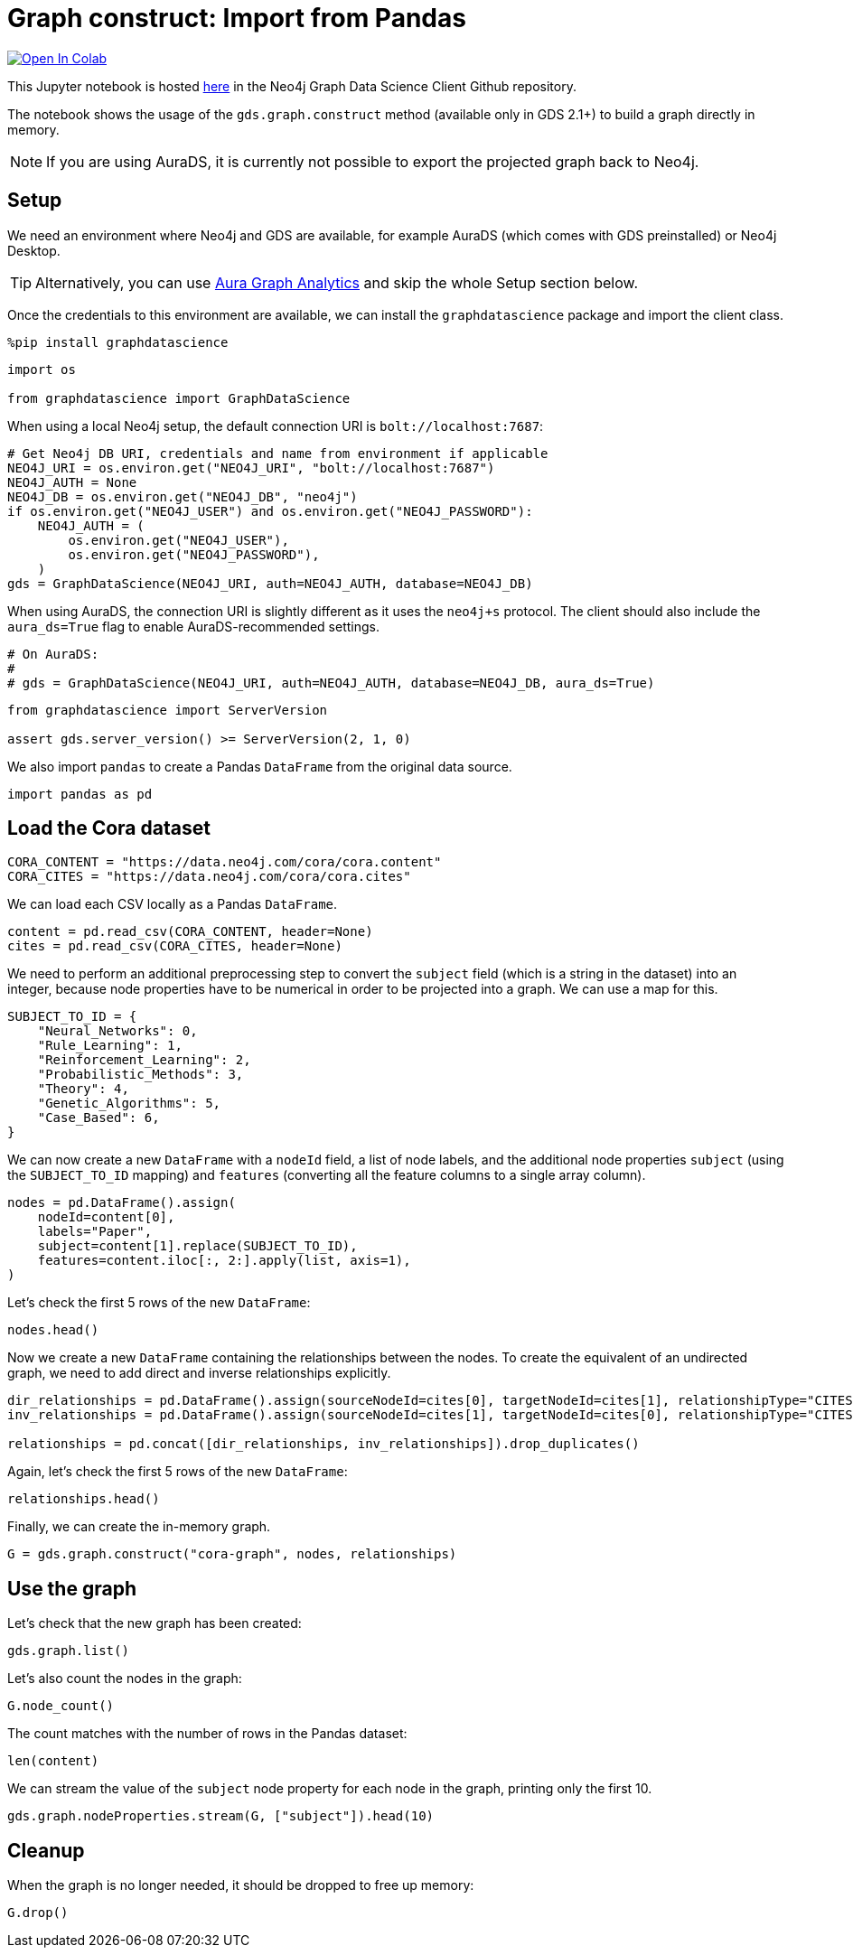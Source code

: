 // DO NOT EDIT - AsciiDoc file generated automatically

= Graph construct: Import from Pandas


https://colab.research.google.com/github/neo4j/graph-data-science-client/blob/main/examples/load-data-via-graph-construction.ipynb[image:https://colab.research.google.com/assets/colab-badge.svg[Open
In Colab]]


This Jupyter notebook is hosted
https://github.com/neo4j/graph-data-science-client/blob/main/examples/load-data-via-graph-construction.ipynb[here]
in the Neo4j Graph Data Science Client Github repository.

The notebook shows the usage of the `gds.graph.construct` method
(available only in GDS 2.1{plus}) to build a graph directly in memory.

NOTE: If you are using AuraDS, it is currently not possible to export
the projected graph back to Neo4j.

== Setup

We need an environment where Neo4j and GDS are available, for example
AuraDS (which comes with GDS preinstalled) or Neo4j Desktop.

TIP: Alternatively, you can use
https://neo4j.com/docs/graph-data-science-client/current/graph-analytics-serverless/[Aura
Graph Analytics] and skip the whole Setup section below.

Once the credentials to this environment are available, we can install
the `graphdatascience` package and import the client class.

[source, python, role=no-test]
----
%pip install graphdatascience
----

[source, python, role=no-test]
----
import os

from graphdatascience import GraphDataScience
----

When using a local Neo4j setup, the default connection URI is
`bolt://localhost:7687`:

[source, python, role=no-test]
----
# Get Neo4j DB URI, credentials and name from environment if applicable
NEO4J_URI = os.environ.get("NEO4J_URI", "bolt://localhost:7687")
NEO4J_AUTH = None
NEO4J_DB = os.environ.get("NEO4J_DB", "neo4j")
if os.environ.get("NEO4J_USER") and os.environ.get("NEO4J_PASSWORD"):
    NEO4J_AUTH = (
        os.environ.get("NEO4J_USER"),
        os.environ.get("NEO4J_PASSWORD"),
    )
gds = GraphDataScience(NEO4J_URI, auth=NEO4J_AUTH, database=NEO4J_DB)
----

When using AuraDS, the connection URI is slightly different as it uses
the `neo4j{plus}s` protocol. The client should also include the
`aura++_++ds=True` flag to enable AuraDS-recommended settings.

[source, python, role=no-test]
----
# On AuraDS:
#
# gds = GraphDataScience(NEO4J_URI, auth=NEO4J_AUTH, database=NEO4J_DB, aura_ds=True)
----

[source, python, role=no-test]
----
from graphdatascience import ServerVersion

assert gds.server_version() >= ServerVersion(2, 1, 0)
----

We also import `pandas` to create a Pandas `DataFrame` from the original
data source.

[source, python, role=no-test]
----
import pandas as pd
----

== Load the Cora dataset

[source, python, role=no-test]
----
CORA_CONTENT = "https://data.neo4j.com/cora/cora.content"
CORA_CITES = "https://data.neo4j.com/cora/cora.cites"
----

We can load each CSV locally as a Pandas `DataFrame`.

[source, python, role=no-test]
----
content = pd.read_csv(CORA_CONTENT, header=None)
cites = pd.read_csv(CORA_CITES, header=None)
----

We need to perform an additional preprocessing step to convert the
`subject` field (which is a string in the dataset) into an integer,
because node properties have to be numerical in order to be projected
into a graph. We can use a map for this.

[source, python, role=no-test]
----
SUBJECT_TO_ID = {
    "Neural_Networks": 0,
    "Rule_Learning": 1,
    "Reinforcement_Learning": 2,
    "Probabilistic_Methods": 3,
    "Theory": 4,
    "Genetic_Algorithms": 5,
    "Case_Based": 6,
}
----

We can now create a new `DataFrame` with a `nodeId` field, a list of
node labels, and the additional node properties `subject` (using the
`SUBJECT++_++TO++_++ID` mapping) and `features` (converting all the
feature columns to a single array column).

[source, python, role=no-test]
----
nodes = pd.DataFrame().assign(
    nodeId=content[0],
    labels="Paper",
    subject=content[1].replace(SUBJECT_TO_ID),
    features=content.iloc[:, 2:].apply(list, axis=1),
)
----

Let’s check the first 5 rows of the new `DataFrame`:

[source, python, role=no-test]
----
nodes.head()
----

Now we create a new `DataFrame` containing the relationships between the
nodes. To create the equivalent of an undirected graph, we need to add
direct and inverse relationships explicitly.

[source, python, role=no-test]
----
dir_relationships = pd.DataFrame().assign(sourceNodeId=cites[0], targetNodeId=cites[1], relationshipType="CITES")
inv_relationships = pd.DataFrame().assign(sourceNodeId=cites[1], targetNodeId=cites[0], relationshipType="CITES")

relationships = pd.concat([dir_relationships, inv_relationships]).drop_duplicates()
----

Again, let’s check the first 5 rows of the new `DataFrame`:

[source, python, role=no-test]
----
relationships.head()
----

Finally, we can create the in-memory graph.

[source, python, role=no-test]
----
G = gds.graph.construct("cora-graph", nodes, relationships)
----

== Use the graph

Let’s check that the new graph has been created:

[source, python, role=no-test]
----
gds.graph.list()
----

Let’s also count the nodes in the graph:

[source, python, role=no-test]
----
G.node_count()
----

The count matches with the number of rows in the Pandas dataset:

[source, python, role=no-test]
----
len(content)
----

We can stream the value of the `subject` node property for each node in
the graph, printing only the first 10.

[source, python, role=no-test]
----
gds.graph.nodeProperties.stream(G, ["subject"]).head(10)
----

== Cleanup

When the graph is no longer needed, it should be dropped to free up
memory:

[source, python, role=no-test]
----
G.drop()
----
